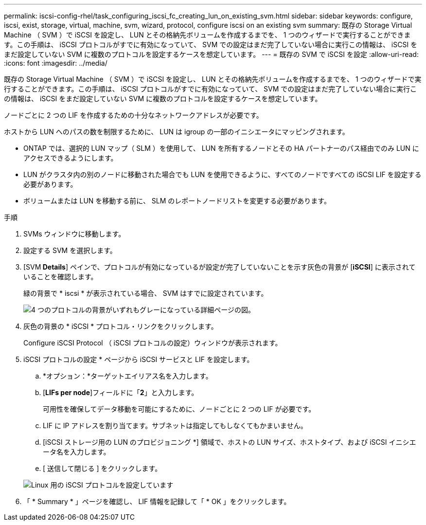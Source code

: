 ---
permalink: iscsi-config-rhel/task_configuring_iscsi_fc_creating_lun_on_existing_svm.html 
sidebar: sidebar 
keywords: configure, iscsi, exist, storage, virtual, machine, svm, wizard, protocol, configure iscsi on an existing svm 
summary: 既存の Storage Virtual Machine （ SVM ）で iSCSI を設定し、 LUN とその格納先ボリュームを作成するまでを、 1 つのウィザードで実行することができます。この手順は、 iSCSI プロトコルがすでに有効になっていて、 SVM での設定はまだ完了していない場合に実行この情報は、 iSCSI をまだ設定していない SVM に複数のプロトコルを設定するケースを想定しています。 
---
= 既存の SVM で iSCSI を設定
:allow-uri-read: 
:icons: font
:imagesdir: ../media/


[role="lead"]
既存の Storage Virtual Machine （ SVM ）で iSCSI を設定し、 LUN とその格納先ボリュームを作成するまでを、 1 つのウィザードで実行することができます。この手順は、 iSCSI プロトコルがすでに有効になっていて、 SVM での設定はまだ完了していない場合に実行この情報は、 iSCSI をまだ設定していない SVM に複数のプロトコルを設定するケースを想定しています。

ノードごとに 2 つの LIF を作成するための十分なネットワークアドレスが必要です。

ホストから LUN へのパスの数を制限するために、 LUN は igroup の一部のイニシエータにマッピングされます。

* ONTAP では、選択的 LUN マップ（ SLM ）を使用して、 LUN を所有するノードとその HA パートナーのパス経由でのみ LUN にアクセスできるようにします。
* LUN がクラスタ内の別のノードに移動された場合でも LUN を使用できるように、すべてのノードですべての iSCSI LIF を設定する必要があります。
* ボリュームまたは LUN を移動する前に、 SLM のレポートノードリストを変更する必要があります。


.手順
. SVMs ウィンドウに移動します。
. 設定する SVM を選択します。
. [SVM** Details**] ペインで、プロトコルが有効になっているが設定が完了していないことを示す灰色の背景が [*iSCSI*] に表示されていることを確認します。
+
緑の背景で * iscsi * が表示されている場合、 SVM はすでに設定されています。

+
image::../media/existing_svm_protocols_iscsi_rhel.gif[4 つのプロトコルの背景がいずれもグレーになっている詳細ページの図。]

. 灰色の背景の * iSCSI * プロトコル・リンクをクリックします。
+
Configure iSCSI Protocol （ iSCSI プロトコルの設定）ウィンドウが表示されます。

. iSCSI プロトコルの設定 * ページから iSCSI サービスと LIF を設定します。
+
.. *オプション：*ターゲットエイリアス名を入力します。
.. [*LIFs per node*]フィールドに「*2*」と入力します。
+
可用性を確保してデータ移動を可能にするために、ノードごとに 2 つの LIF が必要です。

.. LIF に IP アドレスを割り当てます。サブネットは指定してもしなくてもかまいません。
.. [iSCSI ストレージ用の LUN のプロビジョニング *] 領域で、ホストの LUN サイズ、ホストタイプ、および iSCSI イニシエータ名を入力します。
.. [ 送信して閉じる ] をクリックします。


+
image::../media/existing_svm_wizard_iscsi_details_linux.gif[Linux 用の iSCSI プロトコルを設定しています]

. 「 * Summary * 」ページを確認し、 LIF 情報を記録して「 * OK 」をクリックします。

